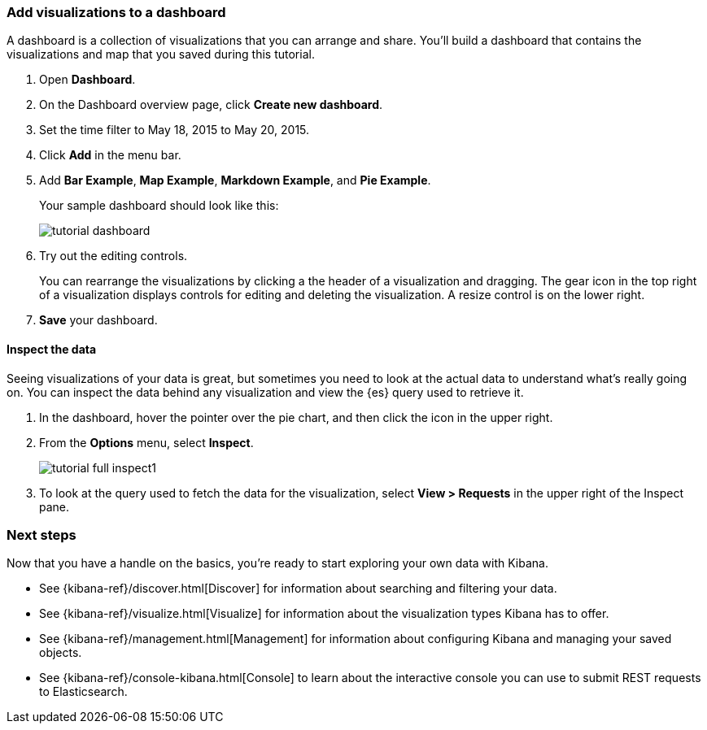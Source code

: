 [[tutorial-dashboard]]
=== Add visualizations to a dashboard

A dashboard is a collection of visualizations that you can arrange and share.
You'll build a dashboard that contains the visualizations and map that you saved during
this tutorial.

. Open *Dashboard*.
. On the Dashboard overview page, click *Create new dashboard*.
. Set the time filter to May 18, 2015 to May 20, 2015.
. Click *Add* in the menu bar.
. Add *Bar Example*, *Map Example*, *Markdown Example*, and *Pie Example*.
+
Your sample dashboard should look like this:
+
[role="screenshot"]
image::images/tutorial-dashboard.png[]

. Try out the editing controls.
+
You can rearrange the visualizations by clicking a the header of a
visualization and dragging. The gear icon in the top right of a visualization
displays controls for editing and deleting the visualization.  A resize control
is on the lower right.

. *Save* your dashboard.

==== Inspect the data

Seeing visualizations of your data is great,
but sometimes you need to look at the actual data to
understand what's really going on. You can inspect the data behind any visualization
and view the {es} query used to retrieve it.

. In the dashboard, hover the pointer over the pie chart, and then click the icon in the upper right.
. From the *Options* menu, select *Inspect*.
+
[role="screenshot"]
image::images/tutorial-full-inspect1.png[]

. To look at the query used to fetch the data for the visualization, select *View > Requests*
in the upper right of the Inspect pane.

[float]
=== Next steps

Now that you have a handle on the basics, you're ready to start exploring
your own data with Kibana.

* See {kibana-ref}/discover.html[Discover] for information about searching and filtering
your data.
* See {kibana-ref}/visualize.html[Visualize] for information about the visualization
types Kibana has to offer.
* See {kibana-ref}/management.html[Management] for information about configuring Kibana
and managing your saved objects.
* See {kibana-ref}/console-kibana.html[Console] to learn about the interactive
console you can use to submit REST requests to Elasticsearch.

